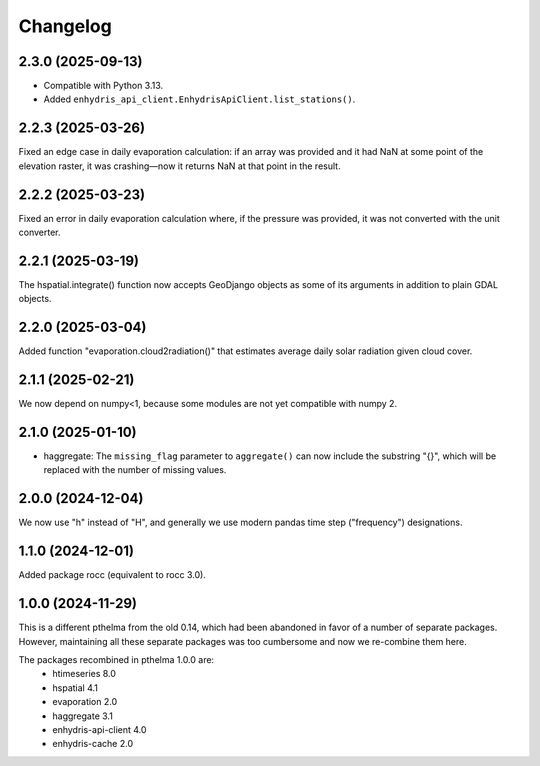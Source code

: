 =========
Changelog
=========

2.3.0 (2025-09-13)
==================

* Compatible with Python 3.13.
* Added ``enhydris_api_client.EnhydrisApiClient.list_stations()``.

2.2.3 (2025-03-26)
==================

Fixed an edge case in daily evaporation calculation: if an array was
provided and it had NaN at some point of the elevation raster, it was
crashing—now it returns NaN at that point in the result.

2.2.2 (2025-03-23)
==================

Fixed an error in daily evaporation calculation where, if the pressure
was provided, it was not converted with the unit converter.

2.2.1 (2025-03-19)
==================

The hspatial.integrate() function now accepts GeoDjango objects as some
of its arguments in addition to plain GDAL objects.

2.2.0 (2025-03-04)
==================

Added function "evaporation.cloud2radiation()" that estimates average
daily solar radiation given cloud cover.

2.1.1 (2025-02-21)
==================

We now depend on numpy<1, because some modules are not yet compatible
with numpy 2.

2.1.0 (2025-01-10)
==================

* haggregate: The ``missing_flag`` parameter to ``aggregate()`` can now
  include the substring "{}", which will be replaced with the number of
  missing values.

2.0.0 (2024-12-04)
==================

We now use "h" instead of "H", and generally we use modern pandas time
step ("frequency") designations.

1.1.0 (2024-12-01)
==================

Added package rocc (equivalent to rocc 3.0).

1.0.0 (2024-11-29)
==================

This is a different pthelma from the old 0.14, which had been abandoned
in favor of a number of separate packages. However, maintaining all
these separate packages was too cumbersome and now we re-combine them
here.

The packages recombined in pthelma 1.0.0 are:
  * htimeseries 8.0
  * hspatial 4.1
  * evaporation 2.0
  * haggregate 3.1
  * enhydris-api-client 4.0
  * enhydris-cache 2.0
